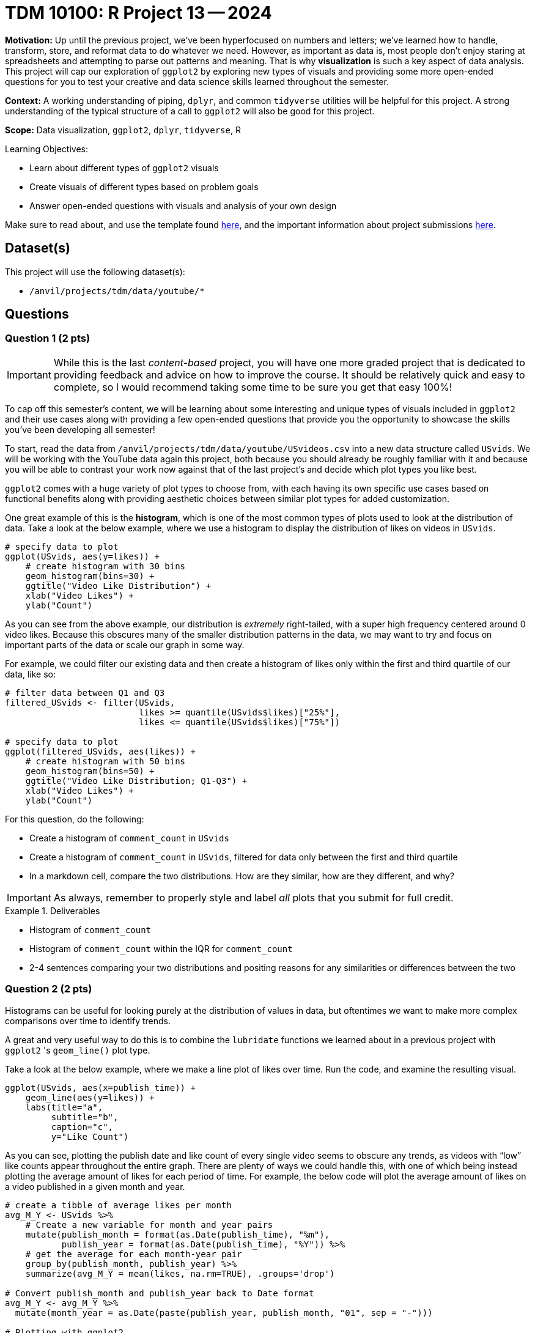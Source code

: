 = TDM 10100: R Project 13 -- 2024

**Motivation:** Up until the previous project, we've been hyperfocused on numbers and letters; we've learned how to handle, transform, store, and reformat data to do whatever we need. However, as important as data is, most people don't enjoy staring at spreadsheets and attempting to parse out patterns and meaning. That is why **visualization** is such a key aspect of data analysis. This project will cap our exploration of `ggplot2` by exploring new types of visuals and providing some more open-ended questions for you to test your creative and data science skills learned throughout the semester.

**Context:** A working understanding of piping, `dplyr`, and common `tidyverse` utilities will be helpful for this project. A strong understanding of the typical structure of a call to `ggplot2` will also be good for this project.

**Scope:** Data visualization, `ggplot2`, `dplyr`, `tidyverse`, R

.Learning Objectives:
****
- Learn about different types of `ggplot2` visuals
- Create visuals of different types based on problem goals
- Answer open-ended questions with visuals and analysis of your own design
****

Make sure to read about, and use the template found xref:templates.adoc[here], and the important information about project submissions xref:submissions.adoc[here].

== Dataset(s)

This project will use the following dataset(s):

- `/anvil/projects/tdm/data/youtube/*`

== Questions

=== Question 1 (2 pts)

[IMPORTANT]
====
While this is the last _content-based_ project, you will have one more graded project that is dedicated to providing feedback and advice on how to improve the course. It should be relatively quick and easy to complete, so I would recommend taking some time to be sure you get that easy 100%!
====

To cap off this semester's content, we will be learning about some interesting and unique types of visuals included in `ggplot2` and their use cases along with providing a few open-ended questions that provide you the opportunity to showcase the skills you've been developing all semester!

To start, read the data from `/anvil/projects/tdm/data/youtube/USvideos.csv` into a new data structure called `USvids`. We will be working with the YouTube data again this project, both because you should already be roughly familiar with it and because you will be able to contrast your work now against that of the last project's and decide which plot types you like best.

`ggplot2` comes with a huge variety of plot types to choose from, with each having its own specific use cases based on functional benefits along with providing aesthetic choices between similar plot types for added customization.

One great example of this is the **histogram**, which is one of the most common types of plots used to look at the distribution of data. Take a look at the below example, where we use a histogram to display the distribution of likes on videos in `USvids`.

[source, r]
----
# specify data to plot
ggplot(USvids, aes(y=likes)) + 
    # create histogram with 30 bins
    geom_histogram(bins=30) + 
    ggtitle("Video Like Distribution") + 
    xlab("Video Likes") + 
    ylab("Count")
----

As you can see from the above example, our distribution is _extremely_ right-tailed, with a super high frequency centered around 0 video likes. Because this obscures many of the smaller distribution patterns in the data, we may want to try and focus on important parts of the data or scale our graph in some way.

For example, we could filter our existing data and then create a histogram of likes only within the first and third quartile of our data, like so:

[source, r]
----
# filter data between Q1 and Q3
filtered_USvids <- filter(USvids, 
                          likes >= quantile(USvids$likes)["25%"],
                          likes <= quantile(USvids$likes)["75%"])

# specify data to plot
ggplot(filtered_USvids, aes(likes)) + 
    # create histogram with 50 bins
    geom_histogram(bins=50) + 
    ggtitle("Video Like Distribution; Q1-Q3") + 
    xlab("Video Likes") + 
    ylab("Count")
----

For this question, do the following:

- Create a histogram of `comment_count` in `USvids`
- Create a histogram of `comment_count` in `USvids`, filtered for data only between the first and third quartile
- In a markdown cell, compare the two distributions. How are they similar, how are they different, and why?

[IMPORTANT]
====
As always, remember to properly style and label _all_ plots that you submit for full credit.
====

.Deliverables
====
- Histogram of `comment_count`
- Histogram of `comment_count` within the IQR for `comment_count`
- 2-4 sentences comparing your two distributions and positing reasons for any similarities or differences between the two
====

=== Question 2 (2 pts)

Histograms can be useful for looking purely at the distribution of values in data, but oftentimes we want to make more complex comparisons over time to identify trends.

A great and very useful way to do this is to combine the `lubridate` functions we learned about in a previous project with `ggplot2` 's `geom_line()` plot type. 

Take a look at the below example, where we make a line plot of likes over time. Run the code, and examine the resulting visual.

[source, r]
----
ggplot(USvids, aes(x=publish_time)) +
    geom_line(aes(y=likes)) + 
    labs(title="a",
         subtitle="b",
         caption="c",
         y="Like Count")
----

As you can see, plotting the publish date and like count of every single video seems to obscure any trends, as videos with “low” like counts appear throughout the entire graph. There are plenty of ways we could handle this, with one of which being instead plotting the average amount of likes for each period of time. For example, the below code will plot the average amount of likes on a video published in a given month and year.

[source, r]
----
# create a tibble of average likes per month
avg_M_Y <- USvids %>% 
    # Create a new variable for month and year pairs
    mutate(publish_month = format(as.Date(publish_time), "%m"),
           publish_year = format(as.Date(publish_time), "%Y")) %>%
    # get the average for each month-year pair
    group_by(publish_month, publish_year) %>%
    summarize(avg_M_Y = mean(likes, na.rm=TRUE), .groups='drop')

# Convert publish_month and publish_year back to Date format
avg_M_Y <- avg_M_Y %>%
  mutate(month_year = as.Date(paste(publish_year, publish_month, "01", sep = "-")))

# Plotting with ggplot2
avg_M_Y %>%
  ggplot(aes(x = month_year, y = avg_M_Y, group = 1)) +
  geom_line() +
  labs(x = "Month_Year", y = "Average Like Count", title = "Average Like Count per Month_Year") +
  theme_minimal() +
  scale_x_date(date_breaks = "1 year", date_labels = "%Y") +
  theme(axis.text.x = element_text(angle = 45, hjust = 1))
----

Another approach could be to plot each year with its own line for easy comparison between years, like so:

[source, r]
----
# create a tibble of average likes per month
avg_M_Y <- USvids %>% 
    # Create a new variable for month and year pairs
    mutate(publish_month = format(publish_time, "%m"),
           publish_year = format(publish_time, "%Y")) %>%
    # get the average for each month-year pair
    group_by(publish_month, publish_year) %>%
    summarize(avg_M_Y = mean(likes, na.rm=TRUE), .groups='drop')

# Convert publish_month and publish_year back to Date format
avg_M_Y <- avg_M_Y %>%
  mutate(month_year = as.Date(paste(publish_year, publish_month, "01", sep = "-")))

# Plotting with ggplot2
avg_M_Y %>%
  ggplot(aes(x = publish_month, y = avg_M_Y, color = publish_year, group = publish_year)) +
  geom_line() +
  labs(x = "Month", y = "Average Like Count", title = "Average Like Count per Month by Year") +
  theme_minimal() +
  theme(axis.text.x = element_text(angle = 45, hjust = 1))
----

As you can see, the general approach above was to first isolate the data we wanted to plot and then plot it. While there are myriad approaches to this problem, some potentially more concise, separating the data explicitly like this can make pre-processing and grouping much simpler, and we recommend you take a similar approach throughout the rest of this project.

To finish this question, create two plots as described below:

- create a `geom_line()` plot that displays average comment_count for each month, with all the years along the same axis (as in the first example)
- create a `geom_line()` plot that displays average comment_count for each month, with each year represented by a different line of a different color (as in example two) 

.Deliverables
====
- A one-line plot of average `comment_count` per month
- A line plot of average `comment_count` per month, using different lines for each year
====

=== Question 3 (2 pts)

Now that we've developed a solid approach for observing time-based patterns in our data, we are ready to build on it for further comparisons. 

Load the data from `/anvil/projects/tdm/data/youtube/CAvideos.csv` and `/anvil/projects/tdm/data/youtube/FRvideos.csv`. Using the _faceting_ that you learned about in the last project, create a line plot that compares the average comment count per month in each country. 

Each plot should be a multi-line plot, where each line is a different year in the data for that country. We'll provide some starter code that demonstrates how to quickly combine the country data below.

[source, r]
----
# Combine data from all three tibbles
combined_data <- bind_rows(
  USvids %>% mutate(country = "USA"),
  CAvids %>% mutate(country = "Canada"),
  FRvids %>% mutate(country = "France")
)

# Create a tibble of average likes per month
# EXERCISE LEFT TO THE READER

# Plotting with ggplot2, facet by country
# EXERCISE LEFT TO THE READER
----

While this may seem like a lot, it is almost entirely copy-paste from the previous question. For a reminder on exactly how faceting works, take a look back at Question 5 from Project 12 for a digestible example. Depending on how much you take from the previous question, this problem can be solved by adding only one extra line to the starter code! (Not counting any copy-pasted lines)

Finish this question off by writing a few sentences analyzing the patterns between countries. Is there anything of note?

.Deliverables
====
- A faceted line plot, for the US, France, and Canada data
- A few sentences, in a markdown cell, describing any trends or differences you see between countries.
====

=== Question 4 (2 pts)

Now that we've looked at a few examples of more complex plots available to us, its your turn to express your creativity and skill learned throughout the semester. Using a visualization of your choice from http://r-statistics.co/Top50-Ggplot2-Visualizations-MasterList-R-Code.html[this list], create a plot that demonstrates the average number of likes, by category, videos in the `USvideos` dataset got. You may not use any plot type already covered in this project. 

You may find the following code helpful to map the numerical category IDs to their actual names, such that your plot is easier to understand.

[source, r]
----
# create dict of ID-name pairs
name_ids <- c("Film & Animation" = 1,
             "Autos and Vehicles" = 2,
            "Music" = 10,
            "Pets & Animals" = 15,
            "Sports" = 17,
            "Short Movies" = 18,
            "Travel & Events" = 19,
            "Gaming" = 20,
            "Videoblogging" = 21,
            "People & Blogs" = 22,
            "Comedy" = 23,
            "Entertainment" = 24,
            "News and Politics" = 25,
            "Howto & Style" = 26,
            "Education" = 27,
            "Science & Technology" = 28,
            "Nonprofits & Activism" = 29,
            "Movies" = 30,
            "Anime/Animation" = 31,
            "Action/Adventure" = 32,
            "Classics" = 33,
            "Comedy" = 34,
            "Documentary" = 35,
            "Drama" = 36,
            "Family" = 37,
            "Foreign" = 38,
            "Horror" = 39,
            "Sci-Fi/Fantasy" = 40,
            "Thriller" = 41,
            "Shorts" = 42,
            "Shows" = 43,
            "Trailers" = 44)

# map the dictionary to the numerical IDs present in our data
US_vids["category"] <- names(name_ids)[match(US_vids$category_id, name_ids)]
----

For full credit, ensure your plot is well-formatted and makes clear what categories had the highest and lowest average likes. Be sure to include appropriate axes labels and a legend!

.Deliverables
====
- A plot demonstrating average likes, by category, for `USvids`
====

=== Question 5 (2 pts)

To finish off this project, and the course content as a whole for the semester, we are going to provide you the opportunity to create your own question.

To receive full credit, you must think of a question about the data and then, using a plot, answer that question to the best of your abilities. Your final answer should include a markdown cell containing your created question, a `ggplot2` plot of a type that we have not used, and that you didn't use in the last question, and another markdown cell answering your question, linking the plot you created to your provided answer.

Take a look at the below for some examples of acceptable questions. Feel free to build on these, but don't just copy them and use them for your own:

- Do different countries have similar trends for popularity of videos over time?
- Which category of video has the highest comment count, on average?
- Are different categories of video published more often at specific times?

If you're really struggling to think of a question, consider using one of the above examples, but making comparisons between the different countries available to us. Take the time to develop a question that's interesting to you, and create a quality answer to it.

.Deliverables
====
- Your invented question along with its associated plot and answer.
====

== Submitting your Work

With this project complete, you've now finished all of the new course content for TDM 10100! While this may signify the end of our formal learning together _in this class_, we really hope to see you continue with The Data Mine and are so grateful for the opportunity to get to know each of you better throughout this semester. 

If you have _any_ feedback about this course, including what projects you thought were too easy/difficult, logistics you think needed improving, or anything else that comes to mind, please use Project 14 as your time to voice those thoughts and help us improve this class going forward.

Regardless, we are so grateful for the opportunity to interact with you this semester, and we hope to be able to continue to support you in your learning journey in the future. Thanks so much, and have a great winter break!

.Items to submit
====
- firstname_lastname_project13.ipynb
====

[WARNING]
====
You _must_ double check your `.ipynb` after submitting it in gradescope. A _very_ common mistake is to assume that your `.ipynb` file has been rendered properly and contains your code, markdown, and code output even though it may not. **Please** take the time to double check your work. See https://the-examples-book.com/projects/submissions[here] for instructions on how to double check this.

You **will not** receive full credit if your `.ipynb` file does not contain all of the information you expect it to, or if it does not render properly in Gradescope. Please ask a TA if you need help with this.
====